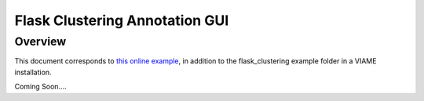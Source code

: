 
===============================
Flask Clustering Annotation GUI
===============================

********
Overview
********

This document corresponds to `this online example`_, in addition to the flask_clustering
example folder in a VIAME installation.

.. _this online example: https://github.com/VIAME/VIAME/tree/master/examples/image_and_video_search/flask_clustering

Coming Soon....
